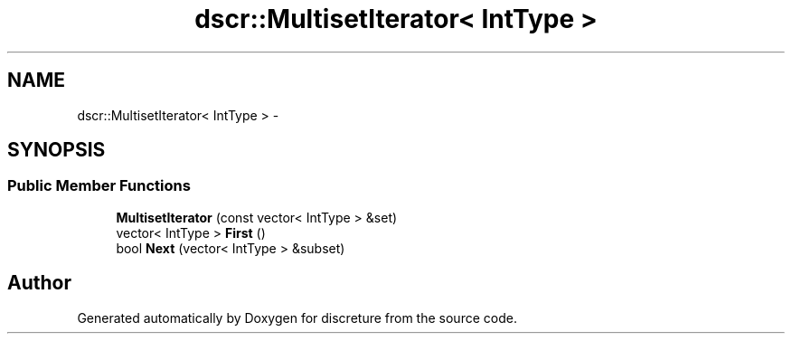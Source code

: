 .TH "dscr::MultisetIterator< IntType >" 3 "Fri Feb 12 2016" "Version 1" "discreture" \" -*- nroff -*-
.ad l
.nh
.SH NAME
dscr::MultisetIterator< IntType > \- 
.SH SYNOPSIS
.br
.PP
.SS "Public Member Functions"

.in +1c
.ti -1c
.RI "\fBMultisetIterator\fP (const vector< IntType > &set)"
.br
.ti -1c
.RI "vector< IntType > \fBFirst\fP ()"
.br
.ti -1c
.RI "bool \fBNext\fP (vector< IntType > &subset)"
.br
.in -1c

.SH "Author"
.PP 
Generated automatically by Doxygen for discreture from the source code\&.
